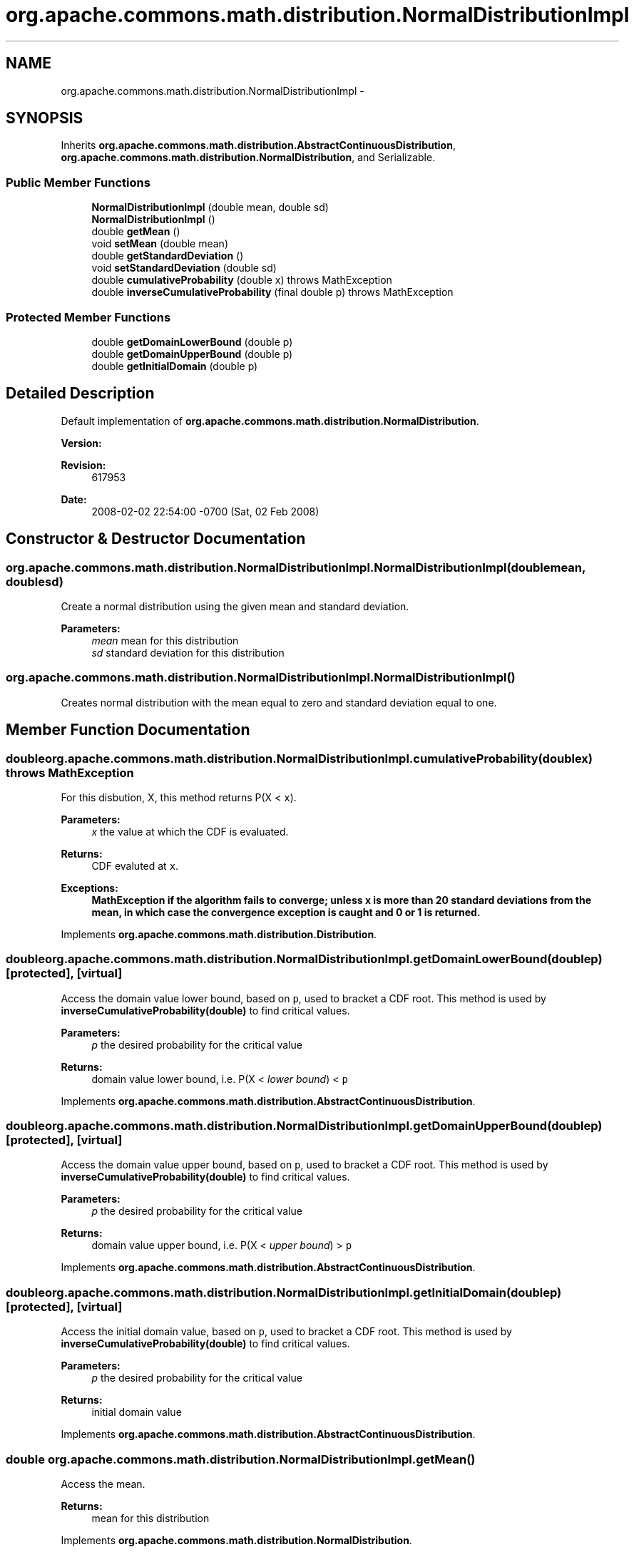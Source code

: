 .TH "org.apache.commons.math.distribution.NormalDistributionImpl" 3 "Wed Dec 4 2013" "Version 1.0" "Desmo-J" \" -*- nroff -*-
.ad l
.nh
.SH NAME
org.apache.commons.math.distribution.NormalDistributionImpl \- 
.SH SYNOPSIS
.br
.PP
.PP
Inherits \fBorg\&.apache\&.commons\&.math\&.distribution\&.AbstractContinuousDistribution\fP, \fBorg\&.apache\&.commons\&.math\&.distribution\&.NormalDistribution\fP, and Serializable\&.
.SS "Public Member Functions"

.in +1c
.ti -1c
.RI "\fBNormalDistributionImpl\fP (double mean, double sd)"
.br
.ti -1c
.RI "\fBNormalDistributionImpl\fP ()"
.br
.ti -1c
.RI "double \fBgetMean\fP ()"
.br
.ti -1c
.RI "void \fBsetMean\fP (double mean)"
.br
.ti -1c
.RI "double \fBgetStandardDeviation\fP ()"
.br
.ti -1c
.RI "void \fBsetStandardDeviation\fP (double sd)"
.br
.ti -1c
.RI "double \fBcumulativeProbability\fP (double x)  throws MathException "
.br
.ti -1c
.RI "double \fBinverseCumulativeProbability\fP (final double p)  throws MathException "
.br
.in -1c
.SS "Protected Member Functions"

.in +1c
.ti -1c
.RI "double \fBgetDomainLowerBound\fP (double p)"
.br
.ti -1c
.RI "double \fBgetDomainUpperBound\fP (double p)"
.br
.ti -1c
.RI "double \fBgetInitialDomain\fP (double p)"
.br
.in -1c
.SH "Detailed Description"
.PP 
Default implementation of \fBorg\&.apache\&.commons\&.math\&.distribution\&.NormalDistribution\fP\&.
.PP
\fBVersion:\fP
.RS 4
.RE
.PP
\fBRevision:\fP
.RS 4
617953 
.RE
.PP
\fBDate:\fP
.RS 4
2008-02-02 22:54:00 -0700 (Sat, 02 Feb 2008) 
.RE
.PP

.SH "Constructor & Destructor Documentation"
.PP 
.SS "org\&.apache\&.commons\&.math\&.distribution\&.NormalDistributionImpl\&.NormalDistributionImpl (doublemean, doublesd)"
Create a normal distribution using the given mean and standard deviation\&. 
.PP
\fBParameters:\fP
.RS 4
\fImean\fP mean for this distribution 
.br
\fIsd\fP standard deviation for this distribution 
.RE
.PP

.SS "org\&.apache\&.commons\&.math\&.distribution\&.NormalDistributionImpl\&.NormalDistributionImpl ()"
Creates normal distribution with the mean equal to zero and standard deviation equal to one\&. 
.SH "Member Function Documentation"
.PP 
.SS "double org\&.apache\&.commons\&.math\&.distribution\&.NormalDistributionImpl\&.cumulativeProbability (doublex) throws \fBMathException\fP"
For this disbution, X, this method returns P(X < \fCx\fP)\&. 
.PP
\fBParameters:\fP
.RS 4
\fIx\fP the value at which the CDF is evaluated\&. 
.RE
.PP
\fBReturns:\fP
.RS 4
CDF evaluted at \fCx\fP\&. 
.RE
.PP
\fBExceptions:\fP
.RS 4
\fI\fBMathException\fP\fP if the algorithm fails to converge; unless x is more than 20 standard deviations from the mean, in which case the convergence exception is caught and 0 or 1 is returned\&. 
.RE
.PP

.PP
Implements \fBorg\&.apache\&.commons\&.math\&.distribution\&.Distribution\fP\&.
.SS "double org\&.apache\&.commons\&.math\&.distribution\&.NormalDistributionImpl\&.getDomainLowerBound (doublep)\fC [protected]\fP, \fC [virtual]\fP"
Access the domain value lower bound, based on \fCp\fP, used to bracket a CDF root\&. This method is used by \fBinverseCumulativeProbability(double)\fP to find critical values\&.
.PP
\fBParameters:\fP
.RS 4
\fIp\fP the desired probability for the critical value 
.RE
.PP
\fBReturns:\fP
.RS 4
domain value lower bound, i\&.e\&. P(X < \fIlower bound\fP) < \fCp\fP 
.RE
.PP

.PP
Implements \fBorg\&.apache\&.commons\&.math\&.distribution\&.AbstractContinuousDistribution\fP\&.
.SS "double org\&.apache\&.commons\&.math\&.distribution\&.NormalDistributionImpl\&.getDomainUpperBound (doublep)\fC [protected]\fP, \fC [virtual]\fP"
Access the domain value upper bound, based on \fCp\fP, used to bracket a CDF root\&. This method is used by \fBinverseCumulativeProbability(double)\fP to find critical values\&.
.PP
\fBParameters:\fP
.RS 4
\fIp\fP the desired probability for the critical value 
.RE
.PP
\fBReturns:\fP
.RS 4
domain value upper bound, i\&.e\&. P(X < \fIupper bound\fP) > \fCp\fP 
.RE
.PP

.PP
Implements \fBorg\&.apache\&.commons\&.math\&.distribution\&.AbstractContinuousDistribution\fP\&.
.SS "double org\&.apache\&.commons\&.math\&.distribution\&.NormalDistributionImpl\&.getInitialDomain (doublep)\fC [protected]\fP, \fC [virtual]\fP"
Access the initial domain value, based on \fCp\fP, used to bracket a CDF root\&. This method is used by \fBinverseCumulativeProbability(double)\fP to find critical values\&.
.PP
\fBParameters:\fP
.RS 4
\fIp\fP the desired probability for the critical value 
.RE
.PP
\fBReturns:\fP
.RS 4
initial domain value 
.RE
.PP

.PP
Implements \fBorg\&.apache\&.commons\&.math\&.distribution\&.AbstractContinuousDistribution\fP\&.
.SS "double org\&.apache\&.commons\&.math\&.distribution\&.NormalDistributionImpl\&.getMean ()"
Access the mean\&. 
.PP
\fBReturns:\fP
.RS 4
mean for this distribution 
.RE
.PP

.PP
Implements \fBorg\&.apache\&.commons\&.math\&.distribution\&.NormalDistribution\fP\&.
.SS "double org\&.apache\&.commons\&.math\&.distribution\&.NormalDistributionImpl\&.getStandardDeviation ()"
Access the standard deviation\&. 
.PP
\fBReturns:\fP
.RS 4
standard deviation for this distribution 
.RE
.PP

.PP
Implements \fBorg\&.apache\&.commons\&.math\&.distribution\&.NormalDistribution\fP\&.
.SS "double org\&.apache\&.commons\&.math\&.distribution\&.NormalDistributionImpl\&.inverseCumulativeProbability (final doublep) throws \fBMathException\fP"
For this distribution, X, this method returns the critical point x, such that P(X < x) = \fCp\fP\&. 
.PP
Returns \fCDouble\&.NEGATIVE_INFINITY\fP for p=0 and \fCDouble\&.POSITIVE_INFINITY\fP for p=1\&.
.PP
\fBParameters:\fP
.RS 4
\fIp\fP the desired probability 
.RE
.PP
\fBReturns:\fP
.RS 4
x, such that P(X < x) = \fCp\fP 
.RE
.PP
\fBExceptions:\fP
.RS 4
\fI\fBMathException\fP\fP if the inverse cumulative probability can not be computed due to convergence or other numerical errors\&. 
.br
\fIIllegalArgumentException\fP if \fCp\fP is not a valid probability\&. 
.RE
.PP

.SS "void org\&.apache\&.commons\&.math\&.distribution\&.NormalDistributionImpl\&.setMean (doublemean)"
Modify the mean\&. 
.PP
\fBParameters:\fP
.RS 4
\fImean\fP for this distribution 
.RE
.PP

.PP
Implements \fBorg\&.apache\&.commons\&.math\&.distribution\&.NormalDistribution\fP\&.
.SS "void org\&.apache\&.commons\&.math\&.distribution\&.NormalDistributionImpl\&.setStandardDeviation (doublesd)"
Modify the standard deviation\&. 
.PP
\fBParameters:\fP
.RS 4
\fIsd\fP standard deviation for this distribution 
.RE
.PP
\fBExceptions:\fP
.RS 4
\fIIllegalArgumentException\fP if \fCsd\fP is not positive\&. 
.RE
.PP

.PP
Implements \fBorg\&.apache\&.commons\&.math\&.distribution\&.NormalDistribution\fP\&.

.SH "Author"
.PP 
Generated automatically by Doxygen for Desmo-J from the source code\&.
